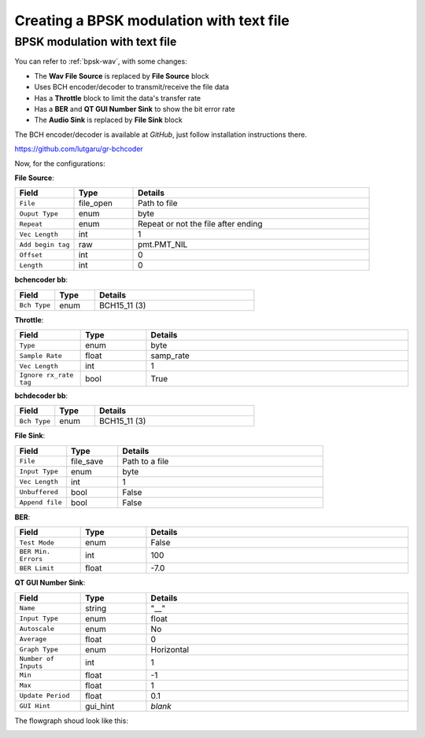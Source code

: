 Creating a BPSK modulation with text file
=========================================

BPSK modulation with text file
------------------------------

You can refer to :ref:`bpsk-wav`, with some changes:

* The **Wav File Source** is replaced by **File Source** block
* Uses BCH encoder/decoder to transmit/receive the file data
* Has a **Throttle** block to limit the data's transfer rate
* Has a **BER** and **QT GUI Number Sink** to show the bit error rate
* The **Audio Sink** is replaced by **File Sink** block

The BCH encoder/decoder is available at *GitHub*, just follow installation instructions there.

https://github.com/lutgaru/gr-bchcoder

Now, for the configurations:

**File Source**:

.. list-table::
   :widths: 15 15 60
   :header-rows: 1

   * - Field
     - Type
     - Details
   * - ``File``
     - file_open
     - Path to file
   * - ``Ouput Type``
     - enum
     - byte
   * - ``Repeat``
     - enum
     - Repeat or not the file after ending
   * - ``Vec Length``
     - int
     - 1
   * - ``Add begin tag``
     - raw
     - pmt.PMT_NIL
   * - ``Offset``
     - int
     - 0
   * - ``Length``
     - int
     - 0

**bchencoder bb**:

.. list-table::
   :widths: 15 15 60
   :header-rows: 1

   * - Field
     - Type
     - Details
   * - ``Bch Type``
     - enum
     - BCH15_11 (3)

**Throttle**:

.. list-table::
   :widths: 15 15 60
   :header-rows: 1

   * - Field
     - Type
     - Details
   * - ``Type``
     - enum
     - byte
   * - ``Sample Rate``
     - float
     - samp_rate
   * - ``Vec Length``
     - int
     - 1
   * - ``Ignore rx_rate tag``
     - bool
     - True

**bchdecoder bb**:

.. list-table::
   :widths: 15 15 60
   :header-rows: 1

   * - Field
     - Type
     - Details
   * - ``Bch Type``
     - enum
     - BCH15_11 (3)

**File Sink**:

.. list-table::
   :widths: 15 15 60
   :header-rows: 1

   * - Field
     - Type
     - Details
   * - ``File``
     - file_save
     - Path to a file
   * - ``Input Type``
     - enum
     - byte
   * - ``Vec Length``
     - int
     - 1
   * - ``Unbuffered``
     - bool
     - False
   * - ``Append file``
     - bool
     - False

**BER**:

.. list-table::
   :widths: 15 15 60
   :header-rows: 1

   * - Field
     - Type
     - Details
   * - ``Test Mode``
     - enum
     - False
   * - ``BER Min. Errors``
     - int
     - 100
   * - ``BER Limit``
     - float
     - -7.0

**QT GUI Number Sink**:

.. list-table::
   :widths: 15 15 60
   :header-rows: 1

   * - Field
     - Type
     - Details
   * - ``Name``
     - string
     - "__"
   * - ``Input Type``
     - enum
     - float
   * - ``Autoscale``
     - enum
     - No
   * - ``Average``
     - float
     - 0
   * - ``Graph Type``
     - enum
     - Horizontal
   * - ``Number of Inputs``
     - int
     - 1
   * - ``Min``
     - float
     - -1
   * - ``Max``
     - float
     - 1
   * - ``Update Period``
     - float
     - 0.1
   * - ``GUI Hint``
     - gui_hint
     - *blank*

The flowgraph shoud look like this:

.. image:: /imgs/bpsk_wav/bpsk_text_1.png
